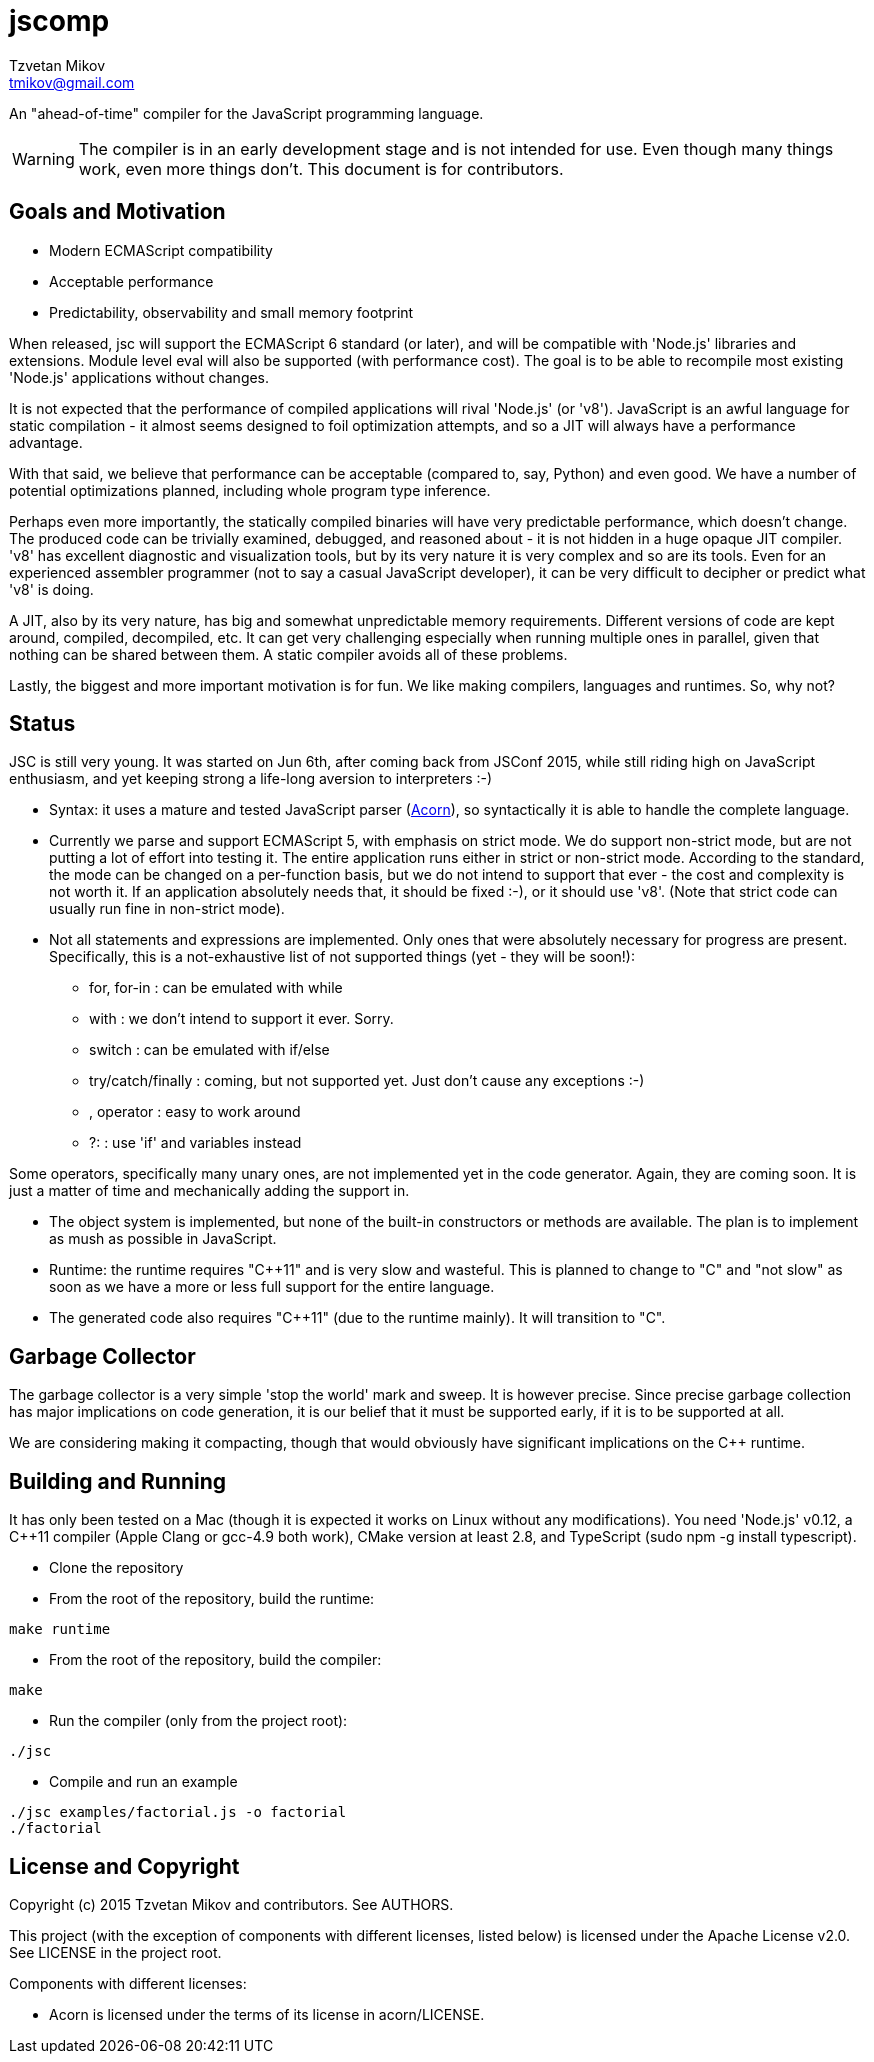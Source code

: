 = jscomp
Tzvetan Mikov <tmikov@gmail.com>

An "ahead-of-time" compiler for the JavaScript programming language.

WARNING: The compiler is in an early development stage and is not intended for use.
Even though many things work, even more things don't. This document is for
contributors.

== Goals and Motivation

* Modern ECMAScript compatibility
* Acceptable performance
* Predictability, observability and small memory footprint

When released, +jsc+ will support the ECMAScript 6 standard (or later), and will
be compatible with 'Node.js' libraries and extensions. Module level +eval+ will also
be supported (with performance cost). The goal is to be able to recompile most
existing 'Node.js' applications without changes.

It is not expected that the performance of compiled applications will rival
'Node.js' (or 'v8'). JavaScript is an awful language for static compilation - it almost
seems designed to foil optimization attempts, and so a JIT will always have a
performance advantage.

With that said, we believe that performance can be acceptable (compared to,
say, Python) and even good. We have a number of potential optimizations planned,
including whole program type inference.

Perhaps even more importantly, the statically compiled binaries will have very
predictable performance, which doesn't change. The produced code can be trivially examined,
debugged, and reasoned about - it is not hidden in a huge opaque JIT compiler. 'v8' has
excellent diagnostic and visualization tools, but by its very nature it is very complex
and so are its tools. Even for an experienced assembler programmer (not to say a casual
JavaScript developer), it can be very difficult to decipher or predict what 'v8' is doing.

A JIT, also by its very nature, has big and somewhat unpredictable memory
requirements. Different versions of code are kept around, compiled, decompiled, etc.
It can get very challenging especially when running multiple ones in parallel, given
that nothing can be shared between them. A static compiler avoids all of these
problems.

Lastly, the biggest and more important motivation is for fun. We like making compilers,
languages and runtimes. So, why not?

== Status

JSC is still very young. It was started on Jun 6th, after coming back from JSConf 2015,
while still riding high on JavaScript enthusiasm, and yet keeping strong a life-long aversion
to interpreters :-)

* Syntax: it uses a mature and tested JavaScript parser (https://github.com/marijnh/acorn[Acorn]),
so syntactically it is able to handle the complete language.

* Currently we parse and support ECMAScript 5, with emphasis on strict mode. We do
support non-strict mode, but are not putting a lot of effort into testing it. The entire
application runs either in strict or non-strict mode. According to the standard,
the mode can be changed on a per-function basis, but we do not intend to support that
ever - the cost and complexity is not worth it. If an application absolutely needs that,
it should be fixed :-), or it should use 'v8'. (Note that strict code can usually run fine
in non-strict mode).

* Not all statements and expressions are implemented. Only ones that were absolutely
necessary for progress are present. Specifically, this is a not-exhaustive list of
not supported things (yet - they will be soon!):

** +for+, +for-in+ : can be emulated with +while+
** +with+ : we don't intend to support it ever. Sorry.
** +switch+ : can be emulated with +if/else+
** +try/catch/finally+ : coming, but not supported yet. Just don't cause any exceptions :-)
** +,+ operator : easy to work around
** +?:+ : use 'if' and variables instead

Some operators, specifically many unary ones, are not implemented yet in the code generator.
Again, they are coming soon. It is just a matter of time and mechanically adding the
support in.

* The object system is implemented, but none of the built-in constructors or methods
are available. The plan is to implement as mush as possible in JavaScript.

* Runtime: the runtime requires "C++11" and is very slow and wasteful. This is planned
to change to "C" and "not slow" as soon as we have a more or less full support for the
entire language.

* The generated code also requires "C++11" (due to the runtime mainly). It will transition
to "C".

== Garbage Collector

The garbage collector is a very simple 'stop the world' mark and sweep. It is however
precise. Since precise garbage collection has major implications on code generation,
it is our belief that it must be supported early, if it is to be supported at all.

We are considering making it compacting, though that would obviously have significant
implications on the C++ runtime.

== Building and Running

It has only been tested on a Mac (though it is expected it works on Linux without any
modifications). You need 'Node.js' v0.12, a C++11 compiler (Apple Clang or gcc-4.9 both work),
CMake version at least 2.8, and TypeScript (sudo npm -g install typescript).

* Clone the repository
* From the root of the repository, build the runtime:

----
make runtime
----

* From the root of the repository, build the compiler:

----
make
----

* Run the compiler (only from the project root):

----
./jsc
----

* Compile and run an example

----
./jsc examples/factorial.js -o factorial
./factorial
----

== License and Copyright

Copyright (c) 2015 Tzvetan Mikov and contributors. See AUTHORS.

This project (with the exception of components with different licenses,
listed below) is licensed under the Apache License v2.0. See LICENSE in the project root.

Components with different licenses:

* Acorn is licensed under the terms of its license in +acorn/LICENSE+.
